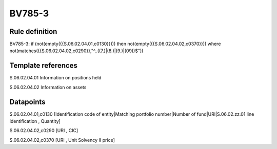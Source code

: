 =======
BV785-3
=======

Rule definition
---------------

BV785-3: if (not(empty({{S.06.02.04.01,c0130}}))) then not(empty({{S.06.02.04.02,c0370}}))  where not(matches({{S.06.02.04.02,c0290}},"^..((7.)|(8.)|(9.)|(09))$"))


Template references
-------------------

S.06.02.04.01 Information on positions held

S.06.02.04.02 Information on assets


Datapoints
----------

S.06.02.04.01,c0130 [Identification code of entity|Matching portfolio number|Number of fund|URI|S.06.02.zz.01 line identification , Quantity]

S.06.02.04.02,c0290 [URI , CIC]

S.06.02.04.02,c0370 [URI , Unit Solvency II price]



